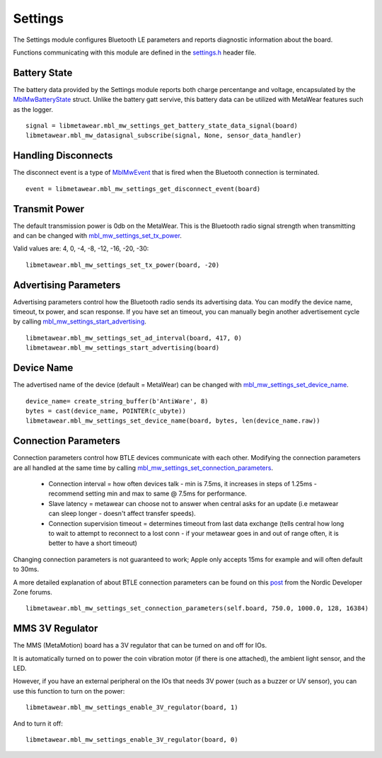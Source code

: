 .. highlight:: python

Settings
========
The Settings module configures Bluetooth LE parameters and reports diagnostic information about the board.  

Functions communicating with this module are defined in the `settings.h <https://mbientlab.com/docs/metawear/cpp/latest/settings_8h.html>`_ header file.

Battery State
-------------
The battery data provided by the Settings module reports both charge percentange and voltage, encapsulated by the 
`MblMwBatteryState <https://mbientlab.com/docs/metawear/cpp/latest/structMblMwBatteryState.html>`_ struct.  Unlike the battery gatt servive, this 
battery data can be utilized with MetaWear features such as the logger. ::

    signal = libmetawear.mbl_mw_settings_get_battery_state_data_signal(board)
    libmetawear.mbl_mw_datasignal_subscribe(signal, None, sensor_data_handler)

Handling Disconnects
--------------------
The disconnect event is a type of `MblMwEvent <https://mbientlab.com/docs/metawear/cpp/latest/event__fwd_8h.html#a569b89edd88766619bb41a2471743695>`_ 
that is fired when the Bluetooth connection is terminated. ::

    event = libmetawear.mbl_mw_settings_get_disconnect_event(board)

Transmit Power
--------------------
The default transmission power is 0db on the MetaWear. This is the Bluetooth radio signal strength when transmitting and can be changed with `mbl_mw_settings_set_tx_power <https://mbientlab.com/documents/metawear/cpp/latest/settings_8h.html#a335f712d5fc0587eff9671b8b105d3ed>`_.

Valid values are: 4, 0, -4, -8, -12, -16, -20, -30:  ::

    libmetawear.mbl_mw_settings_set_tx_power(board, -20)

Advertising Parameters
----------------------
Advertising parameters control how the Bluetooth radio sends its advertising data.  You can modify the device name, timeout, tx power, and scan 
response.  If you have set an timeout, you can manually begin another advertisement cycle by calling 
`mbl_mw_settings_start_advertising <https://mbientlab.com/docs/metawear/cpp/latest/settings_8h.html#aad3d9f431b6e2178dbb5a409ce14cbce>`_. ::

    libmetawear.mbl_mw_settings_set_ad_interval(board, 417, 0)
    libmetawear.mbl_mw_settings_start_advertising(board)
    
Device Name
-----------------
The advertised name of the device (default = MetaWear) can be changed with `mbl_mw_settings_set_device_name <https://mbientlab.com/documents/metawear/cpp/latest/settings_8h.html#a7b2e5239dfb56137b86cfaddb5d10333>`_.  ::

    device_name= create_string_buffer(b'AntiWare', 8)
    bytes = cast(device_name, POINTER(c_ubyte))
    libmetawear.mbl_mw_settings_set_device_name(board, bytes, len(device_name.raw))

Connection Parameters
---------------------
Connection parameters control how BTLE devices communicate with each other.  Modifying the connection parameters are all handled at the same time by 
calling 
`mbl_mw_settings_set_connection_parameters <https://mbientlab.com/docs/metawear/cpp/latest/settings_8h.html#a1cf3cae052fe7981c26124340a41d66d>`_.  

 - Connection interval = how often devices talk - min is 7.5ms, it increases in steps of 1.25ms - recommend setting min and max to same @ 7.5ms for performance.
 - Slave latency = metawear can choose not to answer when central asks for an update (i.e metawear can sleep longer - doesn't affect transfer speeds).
 - Connection supervision timeout = determines timeout from last data exchange (tells central how long to wait to attempt to reconnect to a lost conn - if your metawear goes in and out of range often, it is better to have a short timeout)

Changing connection parameters is not guaranteed to work; Apple only accepts 15ms for example and will often default to 30ms.
	
A more detailed explanation of about BTLE connection parameters can be found on this 
`post <https://devzone.nordicsemi.com/question/60/what-is-connection-parameters/>`_ from the Nordic Developer Zone forums. ::

    libmetawear.mbl_mw_settings_set_connection_parameters(self.board, 750.0, 1000.0, 128, 16384)

MMS 3V Regulator
---------------------
The MMS (MetaMotion) board has a 3V regulator that can be turned on and off for IOs.

It is automatically turned on to power the coin vibration motor (if there is one attached), the ambient light sensor, and the LED.

However, if you have an external peripheral on the IOs that needs 3V power (such as a buzzer or UV sensor), you can use this function to turn on the power: ::

    libmetawear.mbl_mw_settings_enable_3V_regulator(board, 1)

And to turn it off: ::

    libmetawear.mbl_mw_settings_enable_3V_regulator(board, 0)